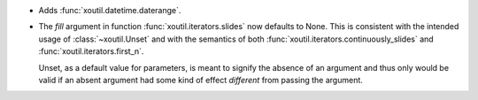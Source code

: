 - Adds :func:`xoutil.datetime.daterange`.

- The `fill` argument in function :func:`xoutil.iterators.slides` now
  defaults to None. This is consistent with the intended usage of
  :class:`~xoutil.Unset` and with the semantics of both
  :func:`xoutil.iterators.continuously_slides` and
  :func:`xoutil.iterators.first_n`.

  Unset, as a default value for parameters, is meant to signify the absence
  of an argument and thus only would be valid if an absent argument had some
  kind of effect *different* from passing the argument.
